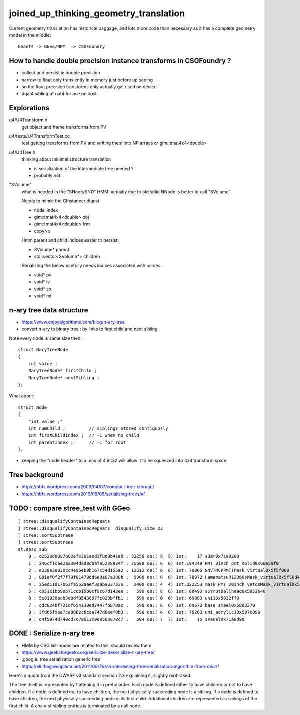 joined_up_thinking_geometry_translation
==========================================

Current geometry translation has historical baggage, and lots more code than necessary
as it has a complete geometry model in the middle::

    Geant4 -> GGeo/NPY  -> CSGFoundry 


How to handle double precision instance transforms in CSGFoundry ?
----------------------------------------------------------------------

* collect and persist in double precision
* narrow to float only transiently in memory just before uploading 
* so the float precision transforms only actually get used on device  
* dqat4 sibling of qat4 for use on host 


Explorations 
---------------

u4/U4Transform.h
    get object and frame transforms from PV 
    
u4/tests/U4TransformTest.cc
    test getting transforms from PV and writing them into NP arrays 
    or glm::tmat4x4<double> 

u4/U4Tree.h 
    thinking about minimal structure translation

    * is serialization of the intermediate tree needed ? 
    * probably not     

"SVolume"
    what is needed in the "SNode/SND" 
    HMM: actually due to old solid NNode is better to call "SVolume"

    Needs to mimic the GInstancer digest 

    * node_index 
    * glm::tmat4x4<double> obj
    * glm::tmat4x4<double> frm 
    * copyNo 

    Hmm parent and child indices easier to persist:

    * SVolume* parent     
    * std::vector<SVolume*> children 

    Serializing the below usefully needs indices
    associated with names.   

    * void* pv 
    * void* lv
    * void* so
    * void* mt




n-ary tree data structure
----------------------------

* https://www.enjoyalgorithms.com/blog/n-ary-tree

* convert n-ary to binary tree : by links to first child and next sibling 

Note every node is same size then::

    struct NaryTreeNode
    {
        int value ; 
        NaryTreeNode* firstChild ; 
        NaryTreeNode* nextSibling ; 
    };


What about::

    struct Node
    {
        "int value ;" 
        int numChild ;         // siblings stored contiguosly 
        int firstChildIndex ;  // -1 when no child 
        int parentIndex ;      // -1 for root 
    }; 
  
* keeping the "node header" to a max of 4 int32 will allow it to be squeezed into 4x4 transform spare 


Tree background
--------------------

* https://hbfs.wordpress.com/2009/04/07/compact-tree-storage/

* https://hbfs.wordpress.com/2016/09/06/serializing-trees/#1



TODO : compare stree_test with GGeo 
---------------------------------------

::

    [ stree::disqualifyContainedRepeats 
    ] stree::disqualifyContainedRepeats  disqualify.size 23
    [ stree::sortSubtrees 
    ] stree::sortSubtrees 
    st.desc_sub
        0 : c2520d0897b02efe301aed3f8d8b41e8 : 32256 de:( 9  9) 1st:    17 sBar0x71a9200
        1 : 246cf1cae2a2304dad8dbafa5238934f : 25600 de:( 6  6) 1st:194249 PMT_3inch_pmt_solid0x66e59f0
        2 : e238e3e830cc4e95eb9b167c54d155a2 : 12612 de:( 6  6) 1st: 70965 NNVTMCPPMTsMask_virtual0x5f5f900
        3 : 881ef0f2f7f79f81479dd6e0a07a380b :  5000 de:( 6  6) 1st: 70972 HamamatsuR12860sMask_virtual0x5f50d40
        4 : 25ed11817b62fa562aaef3daba337336 :  2400 de:( 4  4) 1st:322253 mask_PMT_20inch_vetosMask_virtual0x5f62e40
        5 : c051c1bb98b71ccb15b0cf9c67d143ee :   590 de:( 6  6) 1st: 68493 sStrutBallhead0x5853640
        6 : 5e01938acb3e0df0543697fc023bffb1 :   590 de:( 6  6) 1st: 69083 uni10x5832ff0
        7 : cdc824bf721df654130ed7447fb878ac :   590 de:( 6  6) 1st: 69673 base_steel0x58d3270
        8 : 3fd85f9ee7ca8882c8caa747d0eef0b3 :   590 de:( 6  6) 1st: 70263 uni_acrylic10x597c090
        9 : d4f5974d740cd7c78613c9d8563878c7 :   504 de:( 7  7) 1st:    15 sPanel0x71a8d90





DONE : Serialize n-ary tree
-----------------------------

* HMM by CSG list-nodes are related to this, should review them 

* https://www.geeksforgeeks.org/serialize-deserialize-n-ary-tree/

* :google:`tree serialization generic tree`

* https://eli.thegreenplace.net/2011/09/29/an-interesting-tree-serialization-algorithm-from-dwarf


Here's a quote from the DWARF v3 standard section 2.3 explaining it, slightly rephrased:

The tree itself is represented by flattening it in prefix order. Each node is
defined either to have children or not to have children. If a node is defined
not to have children, the next physically succeeding node is a sibling. If a
node is defined to have children, the next physically succeeding node is its
first child. Additional children are represented as siblings of the first
child. A chain of sibling entries is terminated by a null node.

 

